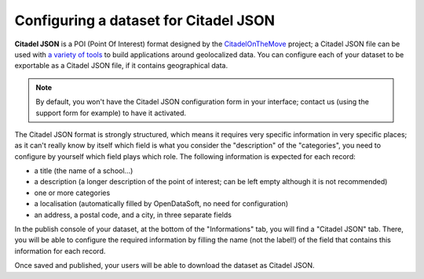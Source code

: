 Configuring a dataset for Citadel JSON
======================================

**Citadel JSON** is a POI (Point Of Interest) format designed by the 
`CitadelOnTheMove <http://www.citadelonthemove.eu/>`_ project; a Citadel JSON file
can be used with `a variety of tools <http://www.citadelonthemove.eu/en-us/createanapp/developerpage.aspx>`_ to build 
applications around geolocalized data. You can configure each of your dataset to be exportable as a Citadel JSON file, 
if it contains geographical data.

.. note::
   By default, you won't have the Citadel JSON configuration form in your interface; contact us (using the support form 
   for example) to have it activated.

The Citadel JSON format is strongly structured, which means it requires very specific information in very specific 
places; as it can't really know by itself which field is what you consider the "description" of the "categories", you 
need to configure by yourself which field plays which role. The following information is expected for each record:

- a title (the name of a school...)
- a description (a longer description of the point of interest; can be left empty although it is not recommended)
- one or more categories
- a localisation (automatically filled by OpenDataSoft, no need for configuration)
- an address, a postal code, and a city, in three separate fields

In the publish console of your dataset, at the bottom of the "Informations" tab, you will find a "Citadel JSON" tab. 
There, you will be able to configure the required information by filling the name (not the label!) of the field that 
contains this information for each record.

.. ifconfig:: language == 'en'

   .. image:: citadeljson__configuration--en.png
      :alt: Configuration

.. ifconfig:: language == 'fr'

   .. image:: citadeljson__configuration--fr.png
      :alt: Configuration

Once saved and published, your users will be able to download the dataset as Citadel JSON.

.. ifconfig:: language == 'en'

   .. image:: citadeljson__download--en.png
      :alt: Download

.. ifconfig:: language == 'fr'

   .. image:: citadeljson__download--fr.png
      :alt: Téléchargement
